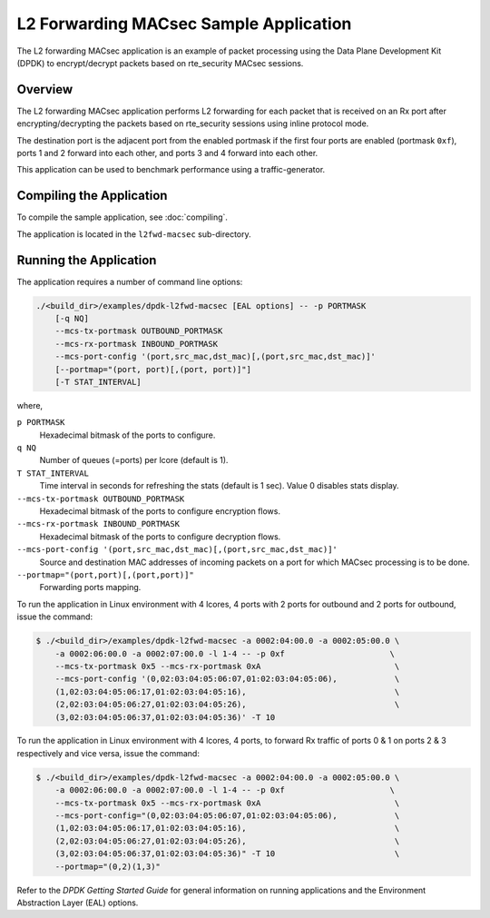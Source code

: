 .. SPDX-License-Identifier: BSD-3-Clause
   Copyright(C) 2023 Marvell.

L2 Forwarding MACsec Sample Application
=======================================

The L2 forwarding MACsec application is an example of packet processing
using the Data Plane Development Kit (DPDK) to encrypt/decrypt packets
based on rte_security MACsec sessions.

Overview
--------

The L2 forwarding MACsec application performs L2 forwarding for each packet
that is received on an Rx port after encrypting/decrypting the packets
based on rte_security sessions using inline protocol mode.

The destination port is the adjacent port from the enabled portmask
if the first four ports are enabled (portmask ``0xf``),
ports 1 and 2 forward into each other, and ports 3 and 4 forward into each other.

This application can be used to benchmark performance using a traffic-generator.

Compiling the Application
-------------------------

To compile the sample application, see :doc:`compiling`.

The application is located in the ``l2fwd-macsec`` sub-directory.

Running the Application
-----------------------

The application requires a number of command line options:

.. code-block:: console

   ./<build_dir>/examples/dpdk-l2fwd-macsec [EAL options] -- -p PORTMASK
       [-q NQ]
       --mcs-tx-portmask OUTBOUND_PORTMASK
       --mcs-rx-portmask INBOUND_PORTMASK
       --mcs-port-config '(port,src_mac,dst_mac)[,(port,src_mac,dst_mac)]'
       [--portmap="(port, port)[,(port, port)]"]
       [-T STAT_INTERVAL]

where,

``p PORTMASK``
  Hexadecimal bitmask of the ports to configure.

``q NQ``
  Number of queues (=ports) per lcore (default is 1).

``T STAT_INTERVAL``
  Time interval in seconds for refreshing the stats (default is 1 sec).
  Value 0 disables stats display.

``--mcs-tx-portmask OUTBOUND_PORTMASK``
  Hexadecimal bitmask of the ports to configure encryption flows.

``--mcs-rx-portmask INBOUND_PORTMASK``
  Hexadecimal bitmask of the ports to configure decryption flows.

``--mcs-port-config '(port,src_mac,dst_mac)[,(port,src_mac,dst_mac)]'``
  Source and destination MAC addresses of incoming packets
  on a port for which MACsec processing is to be done.

``--portmap="(port,port)[,(port,port)]"``
  Forwarding ports mapping.

To run the application in Linux environment with 4 lcores,
4 ports with 2 ports for outbound and 2 ports for outbound,
issue the command:

.. code-block:: console

   $ ./<build_dir>/examples/dpdk-l2fwd-macsec -a 0002:04:00.0 -a 0002:05:00.0 \
       -a 0002:06:00.0 -a 0002:07:00.0 -l 1-4 -- -p 0xf                      \
       --mcs-tx-portmask 0x5 --mcs-rx-portmask 0xA                            \
       --mcs-port-config '(0,02:03:04:05:06:07,01:02:03:04:05:06),            \
       (1,02:03:04:05:06:17,01:02:03:04:05:16),                               \
       (2,02:03:04:05:06:27,01:02:03:04:05:26),                               \
       (3,02:03:04:05:06:37,01:02:03:04:05:36)' -T 10

To run the application in Linux environment with 4 lcores, 4 ports,
to forward Rx traffic of ports 0 & 1 on ports 2 & 3 respectively and vice versa,
issue the command:

.. code-block:: console

   $ ./<build_dir>/examples/dpdk-l2fwd-macsec -a 0002:04:00.0 -a 0002:05:00.0 \
       -a 0002:06:00.0 -a 0002:07:00.0 -l 1-4 -- -p 0xf                      \
       --mcs-tx-portmask 0x5 --mcs-rx-portmask 0xA                            \
       --mcs-port-config="(0,02:03:04:05:06:07,01:02:03:04:05:06),            \
       (1,02:03:04:05:06:17,01:02:03:04:05:16),                               \
       (2,02:03:04:05:06:27,01:02:03:04:05:26),                               \
       (3,02:03:04:05:06:37,01:02:03:04:05:36)" -T 10                         \
       --portmap="(0,2)(1,3)"

Refer to the *DPDK Getting Started Guide* for general information on running applications
and the Environment Abstraction Layer (EAL) options.
